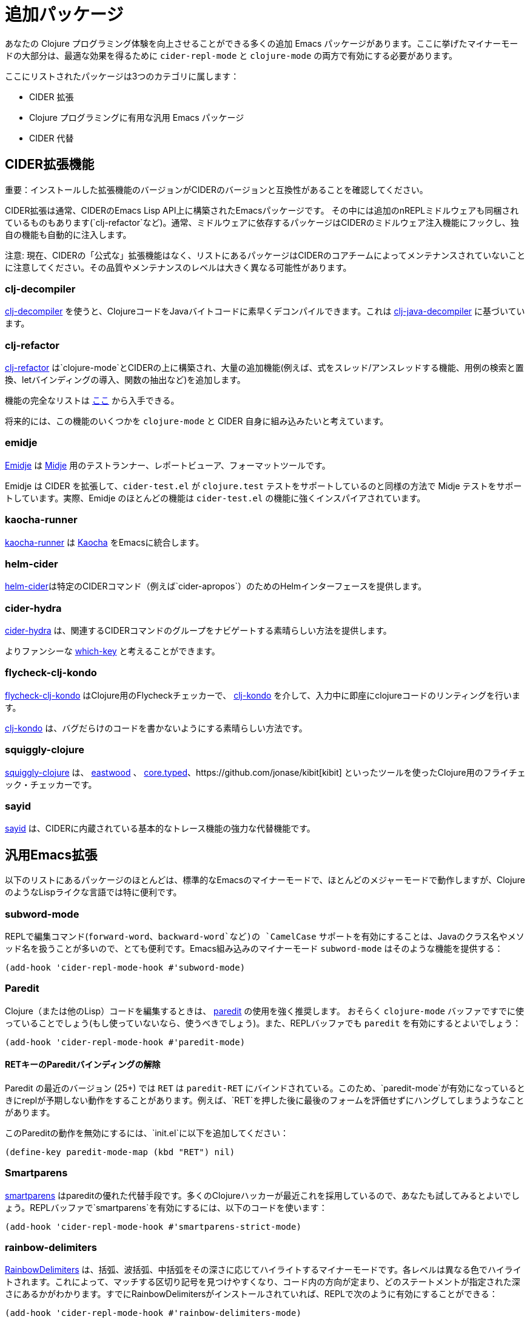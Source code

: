 = 追加パッケージ

あなたの Clojure プログラミング体験を向上させることができる多くの追加 Emacs パッケージがあります。ここに挙げたマイナーモードの大部分は、最適な効果を得るために `cider-repl-mode` と `clojure-mode` の両方で有効にする必要があります。

ここにリストされたパッケージは3つのカテゴリに属します：

* CIDER 拡張
* Clojure プログラミングに有用な汎用 Emacs パッケージ
* CIDER 代替

== CIDER拡張機能

重要：インストールした拡張機能のバージョンがCIDERのバージョンと互換性があることを確認してください。

CIDER拡張は通常、CIDERのEmacs Lisp API上に構築されたEmacsパッケージです。 その中には追加のnREPLミドルウェアも同梱されているものもあります(`clj-refactor`など)。通常、ミドルウェアに依存するパッケージはCIDERのミドルウェア注入機能にフックし、独自の機能も自動的に注入します。

注意: 現在、CIDERの「公式な」拡張機能はなく、リストにあるパッケージはCIDERのコアチームによってメンテナンスされていないことに注意してください。その品質やメンテナンスのレベルは大きく異なる可能性があります。

=== clj-decompiler

https://github.com/bsless/clj-decompiler.el[clj-decompiler] を使うと、ClojureコードをJavaバイトコードに素早くデコンパイルできます。これは https://github.com/clojure-goes-fast/clj-java-decompiler[clj-java-decompiler] に基づいています。

=== clj-refactor

https://github.com/clojure-emacs/clj-refactor.el[clj-refactor] は`clojure-mode`とCIDERの上に構築され、大量の追加機能(例えば、式をスレッド/アンスレッドする機能、用例の検索と置換、letバインディングの導入、関数の抽出など)を追加します。

機能の完全なリストは https://github.com/clojure-emacs/clj-refactor.el/wiki[ここ] から入手できる。

将来的には、この機能のいくつかを `clojure-mode` と CIDER 自身に組み込みたいと考えています。

=== emidje

https://github.com/nubank/emidje[Emidje] は  https://github.com/marick/Midje[Midje]  用のテストランナー、レポートビューア、フォーマットツールです。

Emidje は CIDER を拡張して、`cider-test.el` が `clojure.test` テストをサポートしているのと同様の方法で Midje テストをサポートしています。実際、Emidje のほとんどの機能は `cider-test.el` の機能に強くインスパイアされています。

=== kaocha-runner

https://github.com/magnars/kaocha-runner.el[kaocha-runner] は https://github.com/lambdaisland/kaocha[Kaocha] をEmacsに統合します。

=== helm-cider

https://github.com/clojure-emacs/helm-cider[helm-cider]は特定のCIDERコマンド（例えば`cider-apropos`）のためのHelmインターフェースを提供します。

=== cider-hydra

https://github.com/clojure-emacs/cider-hydra[cider-hydra] は、関連するCIDERコマンドのグループをナビゲートする素晴らしい方法を提供します。

よりファンシーな https://github.com/justbur/emacs-which-key[which-key] と考えることができます。

=== flycheck-clj-kondo

https://github.com/borkdude/flycheck-clj-kondo/[flycheck-clj-kondo] はClojure用のFlycheckチェッカーで、 https://github.com/borkdude/clj-kondo[clj-kondo] を介して、入力中に即座にclojureコードのリンティングを行います。

https://github.com/borkdude/clj-kondo[clj-kondo] は、バグだらけのコードを書かないようにする素晴らしい方法です。

=== squiggly-clojure

https://github.com/clojure-emacs/squiggly-clojure[squiggly-clojure] は、 https://github.com/jonase/eastwood[eastwood] 、 http://typedclojure.org/[core.typed]、https://github.com/jonase/kibit[kibit] といったツールを使ったClojure用のフライチェック・チェッカーです。

=== sayid

http://clojure-emacs.github.io/sayid/[sayid] は、CIDERに内蔵されている基本的なトレース機能の強力な代替機能です。

== 汎用Emacs拡張

以下のリストにあるパッケージのほとんどは、標準的なEmacsのマイナーモードで、ほとんどのメジャーモードで動作しますが、ClojureのようなLispライクな言語では特に便利です。

=== subword-mode

REPLで編集コマンド(`forward-word`、`backward-word`など)の `CamelCase` サポートを有効にすることは、Javaのクラス名やメソッド名を扱うことが多いので、とても便利です。Emacs組み込みのマイナーモード `subword-mode` はそのような機能を提供する：

[source,lisp]
----
(add-hook 'cider-repl-mode-hook #'subword-mode)
----

=== Paredit

Clojure（または他のLisp）コードを編集するときは、 http://mumble.net/~campbell/emacs/paredit.html[paredit] の使用を強く推奨します。 おそらく `clojure-mode` バッファですでに使っていることでしょう(もし使っていないなら、使うべきでしょう)。また、REPLバッファでも `paredit` を有効にするとよいでしょう：

[source,lisp]
----
(add-hook 'cider-repl-mode-hook #'paredit-mode)
----

==== RETキーのPareditバインディングの解除

Paredit の最近のバージョン (25+) では `RET` は `paredit-RET` にバインドされている。このため、`paredit-mode`が有効になっているときにreplが予期しない動作をすることがあります。例えば、`RET`を押した後に最後のフォームを評価せずにハングしてしまうようなことがあります。

このPareditの動作を無効にするには、`init.el`に以下を追加してください：

[source,lisp]
----
(define-key paredit-mode-map (kbd "RET") nil)
----

=== Smartparens

https://github.com/Fuco1/smartparens[smartparens] はpareditの優れた代替手段です。多くのClojureハッカーが最近これを採用しているので、あなたも試してみるとよいでしょう。REPLバッファで`smartparens`を有効にするには、以下のコードを使います：

[source,lisp]
----
(add-hook 'cider-repl-mode-hook #'smartparens-strict-mode)
----

=== rainbow-delimiters

https://github.com/Fanael/rainbow-delimiters[RainbowDelimiters] は、括弧、波括弧、中括弧をその深さに応じてハイライトするマイナーモードです。各レベルは異なる色でハイライトされます。これによって、マッチする区切り記号を見つけやすくなり、コード内の方向が定まり、どのステートメントが指定された深さにあるかがわかります。すでにRainbowDelimitersがインストールされていれば、REPLで次のように有効にすることができる：

[source,lisp]
----
(add-hook 'cider-repl-mode-hook #'rainbow-delimiters-mode)
----

=== eval-sexp-fu

https://github.com/hchbaw/eval-sexp-fu.el[eval-sexp-fu] は式を評価するときにいくつかの視覚的なフィードバックを提供します。 https://github.com/clojure-emacs/cider-eval-sexp-fu[cider-eval-sexp-fu] は`eval-sexp-fu`にCIDER統合を提供します。

[source,lisp]
----
(require 'cider-eval-sexp-fu)
----

== 代替

重要: 一般的にClojureプログラミング環境を混在させるのは良くない。一度に1つの環境だけを実行するようにしてください。

このセクションでは、Emacs用のClojureプログラミング環境を提供する他のEmacsパッケージを列挙します。

=== Inf-clojure

本パッケージはClojureサブプロセス(REPL)との基本的なインタラクションを提供します。人気のある inferior-lisp パッケージからのアイデアに基づいています。

https://github.com/clojure-emacs/inf-clojure[inf-clojure] には2つのコンポーネントがあります - 自動補完のある素敵なClojure REPLと、マイナーモード(`inf-clojure-minor-mode`)であり、REPLでフォームを直接評価するコマンドでclojure-modeを拡張します。

基本的にはCIDERの単純な代替で、CIDERの機能のサブセットを提供します。
